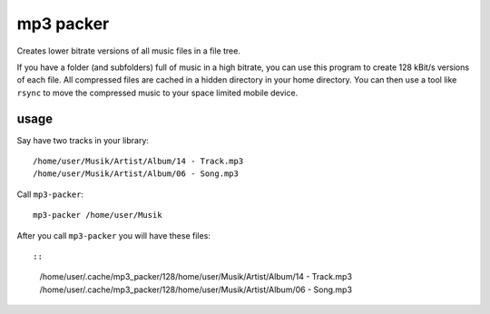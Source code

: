 mp3 packer
==========
Creates lower bitrate versions of all music files in a file tree.

If you have a folder (and subfolders) full of music in a high bitrate,
you can use this program to create 128 kBit/s versions of each file. All
compressed files are cached in a hidden directory in your home
directory. You can then use a tool like ``rsync`` to move the compressed
music to your space limited mobile device.


usage
-----
Say have two tracks in your library:

::

    /home/user/Musik/Artist/Album/14 - Track.mp3
    /home/user/Musik/Artist/Album/06 - Song.mp3

Call ``mp3-packer``:

::

    mp3-packer /home/user/Musik

After you call ``mp3-packer`` you will have these files::

::

    /home/user/.cache/mp3_packer/128/home/user/Musik/Artist/Album/14 - Track.mp3
    /home/user/.cache/mp3_packer/128/home/user/Musik/Artist/Album/06 - Song.mp3
